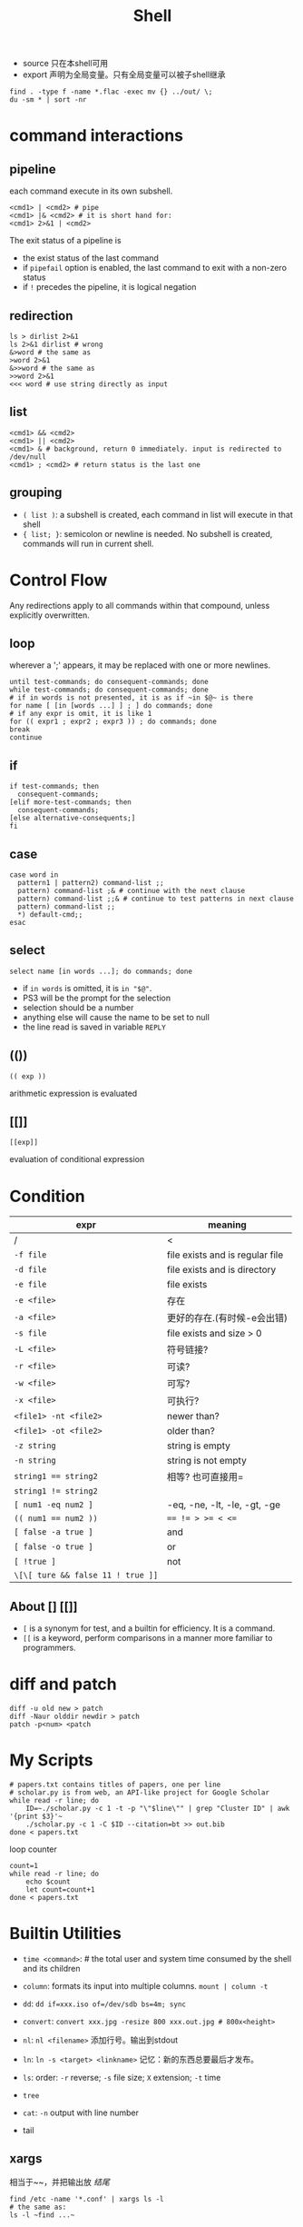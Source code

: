 #+TITLE: Shell

 * source 只在本shell可用
 * export 声明为全局变量。只有全局变量可以被子shell继承

#+begin_src shell
find . -type f -name *.flac -exec mv {} ../out/ \;
du -sm * | sort -nr
#+end_src

* command interactions

** pipeline
each command execute in its own subshell.

#+begin_src shell
<cmd1> | <cmd2> # pipe
<cmd1> |& <cmd2> # it is short hand for:
<cmd1> 2>&1 | <cmd2>
#+end_src

The exit status of a pipeline is

 * the exist status of the last command
 * if ~pipefail~ option is enabled, the last command to exit with a non-zero status
 * if ~!~ precedes the pipeline, it is logical negation

** redirection
#+begin_src shell
ls > dirlist 2>&1
ls 2>&1 dirlist # wrong
&>word # the same as
>word 2>&1
&>>word # the same as
>>word 2>&1
<<< word # use string directly as input
#+end_src

** list

#+begin_src shell
<cmd1> && <cmd2>
<cmd1> || <cmd2>
<cmd1> & # background, return 0 immediately. input is redirected to /dev/null
<cmd1> ; <cmd2> # return status is the last one
#+end_src

** grouping
 * ~( list )~: a subshell is created, each command in list will execute in that shell
 * ~{ list; }~: semicolon or newline is needed. No subshell is created, commands will run in current shell.



* Control Flow
Any redirections apply to all commands within that compound, unless explicitly overwritten.

** loop
wherever a ';' appears, it may be replaced with one or more newlines.

#+begin_src shell
until test-commands; do consequent-commands; done
while test-commands; do consequent-commands; done
# if in words is not presented, it is as if ~in $@~ is there
for name [ [in [words ...] ] ; ] do commands; done
# if any expr is omit, it is like 1
for (( expr1 ; expr2 ; expr3 )) ; do commands; done
break
continue
#+end_src

** if
#+begin_src shell
if test-commands; then
  consequent-commands;
[elif more-test-commands; then
  consequent-commands;
[else alternative-consequents;]
fi
#+end_src

** case

#+begin_src shell
case word in
  pattern1 | pattern2) command-list ;;
  pattern) command-list ;& # continue with the next clause
  pattern) command-list ;;& # continue to test patterns in next clause
  pattern) command-list ;;
  *) default-cmd;;
esac
#+end_src

** select
#+begin_src shell
select name [in words ...]; do commands; done
#+end_src

 * if ~in words~ is omitted, it is ~in "$@"~.
 * PS3 will be the prompt for the selection
 * selection should be a number
 * anything else will cause the name to be set to null
 * the line read is saved in variable ~REPLY~

** (())
#+begin_src shell
(( exp ))
#+end_src

arithmetic expression is evaluated

** [[]]
#+begin_src shell
[[exp]]
#+end_src

evaluation of conditional expression

* Condition

| expr                              | meaning                         |
|-----------------------------------+---------------------------------|
| /                                 | <                               |
| ~-f file~                         | file exists and is regular file |
| ~-d file~                         | file exists and is directory    |
| ~-e file~                         | file exists                     |
| ~-e <file>~                       | 存在                            |
| ~-a <file>~                       | 更好的存在.(有时候-e会出错)     |
| ~-s file~                         | file exists and size > 0        |
| ~-L <file>~                       | 符号链接?                       |
| ~-r <file>~                       | 可读?                           |
| ~-w <file>~                       | 可写?                           |
| ~-x <file>~                       | 可执行?                         |
| ~<file1> -nt <file2>~             | newer than?                     |
| ~<file1> -ot <file2>~             | older than?                     |
|-----------------------------------+---------------------------------|
| ~-z string~                       | string is empty                 |
| ~-n string~                       | string is not empty             |
| ~string1 == string2~              | 相等? 也可直接用=               |
| ~string1 != string2~              |                                 |
|-----------------------------------+---------------------------------|
| ~[ num1 -eq num2 ]~               | -eq, -ne, -lt, -le, -gt, -ge    |
| ~(( num1 == num2 ))~              | ~== != > >= < <=~               |
|-----------------------------------+---------------------------------|
| ~[ false -a true ]~               | and                             |
| ~[ false -o true ]~               | or                              |
| ~[ !true ]~                       | not                             |
| ~\[\[ ture && false 11 ! true ]]~ |                                 |


** About [] [[]]
 * ~[~ is a synonym for test, and a builtin for efficiency. It is a command.
 * ~[[~ is a keyword, perform comparisons in a manner more familiar to programmers.


* diff and patch
#+begin_src shell
diff -u old new > patch
diff -Naur olddir newdir > patch
patch -p<num> <patch
#+end_src

* My Scripts

#+begin_src shell
# papers.txt contains titles of papers, one per line
# scholar.py is from web, an API-like project for Google Scholar
while read -r line; do
    ID=~./scholar.py -c 1 -t -p "\"$line\"" | grep "Cluster ID" | awk '{print $3}'~
    ./scholar.py -c 1 -C $ID --citation=bt >> out.bib
done < papers.txt
#+end_src

loop counter

#+begin_src shell
count=1
while read -r line; do
    echo $count
    let count=count+1
done < papers.txt
#+end_src

* Builtin Utilities
 * ~time <command>~: # the total user and system time consumed by the shell and its children
 * ~column~: formats its input into multiple columns. ~mount | column -t~
 * ~dd~: ~dd if=xxx.iso of=/dev/sdb bs=4m; sync~
 * ~convert~: ~convert xxx.jpg -resize 800 xxx.out.jpg # 800x<height>~
 * ~nl~: ~nl <filename>~ 添加行号。输出到stdout
 * ~ln~: ~ln -s <target> <linkname>~ 记忆：新的东西总要最后才发布。
 * ~ls~: order: ~-r~ reverse; ~-s~ file size; ~X~ extension; ~-t~ time
 * ~tree~
  * ~-d~ 只显示目录
  * ~-f~ 显示路径
  * ~-F~ 条目后有 [\*/=@|]
  * ~-r~ 倒序
  * ~-t~ 修改时间排序
  * ~-L(\d)~ 显示n层
 * ~cat~: ~-n~ output with line number
 * tail
  * ~-<n>~ 显示后n行
  * ~+<n>~ 显示第n行到结尾
  * ~-F~ 跟踪显示不断增长的文件结尾


** xargs
相当于~~，并把输出放 /结尾/
#+begin_src shell
find /etc -name '*.conf' | xargs ls -l
# the same as:
ls -l ~find ...~
#+end_src
** grep
#+begin_src shell
# -i: 忽略大小写
# -n: 显示行号
# -v: 输出不匹配的行
# -H: 同时输出此行所在的文件名
grep <pattern> <file>
#+end_src

** man

1. 普通用户可执行的命令
2. 系统调用手册，内核函数说明
3. 子程序手册，库函数说明
4. 系统设备手册，~/dev~目录中设备文件的参考说明
5. 配置文件格式手册
6. 游戏说明手册
7. 协议转换手册
8. 系统管理工具手册
9. linux系统例程手册

~man [num] <item>~
** find
Copy file based on find, and take care of quotes and spaces:
#+begin_src shell
find CloudMusic -type f -name "*mp3" -exec cp "{}" all_music \;
#+end_src


** tr: translate characters

tr <string1> <string2>

the characters in string1 are translated into the characters in string2
where the first character in string1 is translated into the first character in string2 and so on.  If string1 is longer than string2,
the last character found in string2 is duplicated until string1 is exhausted.

characters in the string can be:

any characters will represent itself if not:

 * ~\\octal~: A backslash followed by 1, 2 or 3 octal digits
 * ~\n~, ~\t~
 * ~a-z~: inclusive, ascending
 * ~[:class:]~: space, upper, lower, alnum
  - if ~[:upper:]~ and ~[:lower:]~ appears in the same relative position, they will correlate.

** uniq: report or filter out repeated lines in a file
Repeated lines in the input will not be detected if they are not adjacent,
so it may be necessary to sort the files first.

 * ~uniq -c~: Precede each output line with the count of the number of times the line occurred in the input, followed by a single space.
 * ~-u~: Only output lines that are not repeated in the input.
 * ~-i~: Case insensitive comparison of lines.

** sort
 * ~-n~: compare according to string numerical value
 * ~-r~: reverse


* IO
#+begin_src shell
read -p "please input: " a b c
echo -e "\n\thello\tworld\n" # 可以使用\n等控制字符
#+end_src



* Unix Management
 * id # 显示用户和组的信息
 * dmesg # 查看内核日志
 * uname
  * ~-v~ 内核版本 => ~Darwin Kernel Version 13.1.0: Wed Apr ... EASE_X86_64~
  * ~-r~ 内核发行信息 => ~13.1.0~
  * ~-m~ 机器硬件名称 => ~x86_64~
  * ~-n~ 网络节点。等价于~hostname~ => ~HebideMacBook-Pro.local~
  * ~-s~ 操作系统名称。 => ~Darwin~
  * 如果不加参数，默认使用 -s。 => ~Darwin~
 * strace ./a.out # details about system calls when a program runs
 * tcpdump -tt -r -nn xx.pcap
 * curl ifconfig.me
 * scp
  * ~scp <local> [ -p port ] root@hostname:<path>~
  * ~scp [-p port ] root@hostname:<path> <local>~
 * ldd a.out # 打印程序需要的shared lib
 * prompt($PS1-4)
  * ~\d~: date
  * ~\D{format}~
  * ~\h~: hostname
  * ~\H~: full hostname
  * ~\t~: time 24hour HH::MM::SS
  * ~\T~: time 12hour HH::MM::SS
  * ~\@~: time 12hour am/pm
  * ~\A~: time 24hour HH::MM
  * ~\w~: current working directory
  * ~\W~: basename of $PWD
** job control

 * C-Z suspend
 * refer a job
  - ~%n~: job number
  - ~%%~: current job
  - ~%+~: current job
  - ~%-~: previous job
  - ~%~: current job
  - ~%ce~: the job "ce"
  - ~%?ce~: the job, whose command has "ce"
 * fg %1: continue it in foreground
 * bg %1: continue it in background
 * jobs: list jobs
 * kill %1: kill the job
** return status
 * simple command: provided by POSIX 1003.1 ~waitpid~ function(less than 128)
 * if command terminated by signal ~n~, it is ~128+n~
 * all builtin returns 2 indicating incorrect usage


* Unix Shell Operation
 * ~Ctrl-s~ 停止显示
 * ~Ctrl-q~ 恢复显示

 * ~Shift-pageup/down~ pageup down
 * ~shift-Insert~ 粘贴。鼠标中键。

 * ~mkdir -p~ 同时建立父目录
 * ~Ctrl-l~ 清屏


* escape color

#+begin_src shell
#!/bin/bash
#
#   This file echoes a bunch of color codes to the
#   terminal to demonstrate what's available.  Each
#   line is the color code of one forground color,
#   out of 17 (default + 16 escapes), followed by a
#   test use of that color on all nine background
#   colors (default + 8 escapes).
#

T='gYw'   # The test text

echo -e "\n                 40m     41m     42m     43m\
     44m     45m     46m     47m";

for FGs in '    m' '   1m' '  30m' '1;30m' '  31m' '1;31m' '  32m' \
           '1;32m' '  33m' '1;33m' '  34m' '1;34m' '  35m' '1;35m' \
           '  36m' '1;36m' '  37m' '1;37m';
  do FG=${FGs// /}
  echo -en " $FGs \033[$FG  $T  "
  for BG in 40m 41m 42m 43m 44m 45m 46m 47m;
    do echo -en "$EINS \033[$FG\033[$BG  $T  \033[0m";
  done
  echo;
done
echo
#+end_src

[[./img/bash-color.png]]

note:

 * 1: bold
 * 4: underline
 * 30-37: black, red, green, yellow, blue, pink, cyan, white
 * 40-47: background
 * 90-97: light
 * 100-107: light background

example:

 * ~\033[1;4;32;45m~
 * ~\e[32;45m~
 * ~\e[0m~

in PS1, use:

 * ~\[\033[32;45m\]~

* expansion
 * ~xxx~ <=> ~$(xxx)~

** brace expansion

#+begin_src shell
echo a{d,b,c}e
# => ade abe ace
mkdir /usr/local/{old,new,dist}
#+end_src

** tilde expansion

#+begin_src shell
~/foo # $HOME/foo
~hebi/foo # home of user hebi
#+end_src

** variable expansion
return value:

 * ~${var:-word}~: if var is unset or null, the value is expansion of word
 * ~${var:=word}~: if var is unset or null, the expansion of word is assigned to var
 * ~${var:?word}~: if var is unset or null, the expansion of word is written to stderr, shell exits.
  Otherwise the value of var is returned.
 * ~${var:+word}~: if var is unset or null, nothing returned. Otherwise expansion of word is returned.


** 变量替换

*返回结果，但不改变原变量的值。*

#+begin_src shell
# 若var未被声明，则以DEFAULT为其值
${var-DEFAULT}
${var=DEFAULT}
# 若
# 1. var 未被声明 或
# 2. 其值为空
# 则以DEFAULT为其值
${var:-DEFAULT}
${var:=DEFAULT}
#+end_src

string:

 * ~${str:offset}~: substr(offet)
 * ~${str:offset:length}~: substr(offset, count)
 * ~${#var}~: return length in character of the expansion of var
 * ~${str#word}~: pattern is the expansion of word.
  If the pattern matches the beginning of str,
  return the str with the **shortest** match of pattern in str deleted.
 * ~${str##word}~: the same as above, the **longest** match is deleted
 * ~${str%word}~: The tailing of str
 * ~${str%%word}~: longest
 * ~${str/pattern/string}~: longest match os pattern is replaced with string
  if pattern begins with
   - ~/~: all matched is replaced
   - ~#~: match must happen in the begin
   - ~%~: match must happen in the tail
 * ~${str^pattern}~: the match is converted from lower case to uppercase
 * ~${str^^pattern}~: all match
 * ~${str,pattern}~: upper to lower
 * ~${str,,pattern}~: all match

** filename expansion
 * ~*~: match any string, including null string
 * ~?~: match any single character
 * ~[...]~:
  - ~[a-dx-z]~
  - ~[!a-d]~
  - ~[^a-d]~
  - ~[[:digit:][:alnum:]]~

** 字符串

substring使用的是bash中的正则。

  * ~${#string}~ $string的长度
  * ~${string:5}~ $string 从5位置开始的子串
  * ~${string:5:3}~ 5位置开始，提取3个。
  * ~${string#substring}~ 从*开头*删除substring的*最短*匹配
  * ~${string##substring}~ 从*开头*删除substring的*最长*匹配
  * ~${string%substring}~ 从*结尾*删除substring的*最短*匹配
  * ~${string%%substring}~ 从*结尾*删除substring的*最长*匹配

  * ~${string/substring/replace}~ 第一个匹配的substring替换为replace
  * ~${string/#substring/replace}~ 开头是substring,则换为replace
  * ~${string/%substring/replace}~ 结尾时substring,则换为replace

substring若不加引号,则为正常字符串,加引号则可用$转义.

** 数值计算

#+begin_src shell
(( a=2+3 ))
a = $(( 2+3 ))

a = ((12))
echo $((a++)) # => 12
echo $((++a)) # => 14

echo ((5>3)) # => 1
#+end_src

* function

#+begin_src shell
name() compound-command [ redirections ]
function name [()] compound-command [ redirections ]
#+end_src

 * compound commands are often ~{ list; }~
 * if ~function~ keyword is present, ~()~ can be omitted.
 * function definition may be deleted by ~unset -f~
 * arguments to function become the positional parameters

* Script
** special parameters

  * ~$*~: "$1c$2c$3c...", c is the first character of $IFS
  * ~$@~: "$1" "$2" "$3" ...
  * ~$#~: the number of positional parameters
  * ~$?~: exit status
  * ~$-~: current option flags
  * ~$$~: process ID of the shell
  * ~$!~: process ID of the job most recently placed into the background
  * ~$0~:
  * ~$n~

** 特殊变量

#+begin_src shell
$0 # 脚本名称
$<n> # 第n个参数
$# # 参数数量
$* # 所有参数，作为一个字符串
$@ # 所有参数，作为字符串数组
#+end_src

#+begin_src shell
# example
./a.sh hello world
"$0" => ./a.sh
"$1" => hello
"$2" => world
"$#" => 2
"$*" => "./a.sh hello world"
"$@" => [ "./a.sh" "hello" "world" ]
#+end_src

#+begin_src shell
$$ # 当前进程的PID
$? # 上一个命令的返回值
$! # 运行在后台的最后一个进程的PID。done了也算。
$_ # 上个命令的最后一个字段
#+end_src
